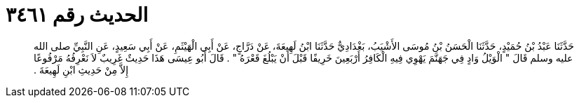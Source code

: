 
= الحديث رقم ٣٤٦١

[quote.hadith]
حَدَّثَنَا عَبْدُ بْنُ حُمَيْدٍ، حَدَّثَنَا الْحَسَنُ بْنُ مُوسَى الأَشْيَبُ، بَغْدَادِيٌّ حَدَّثَنَا ابْنُ لَهِيعَةَ، عَنْ دَرَّاجٍ، عَنْ أَبِي الْهَيْثَمِ، عَنْ أَبِي سَعِيدٍ، عَنِ النَّبِيِّ صلى الله عليه وسلم قَالَ ‏"‏ الْوَيْلُ وَادٍ فِي جَهَنَّمَ يَهْوِي فِيهِ الْكَافِرُ أَرْبَعِينَ خَرِيفًا قَبْلَ أَنْ يَبْلُغَ قَعْرَهُ ‏"‏ ‏.‏ قَالَ أَبُو عِيسَى هَذَا حَدِيثٌ غَرِيبٌ لاَ نَعْرِفُهُ مَرْفُوعًا إِلاَّ مِنْ حَدِيثِ ابْنِ لَهِيعَةَ ‏.‏